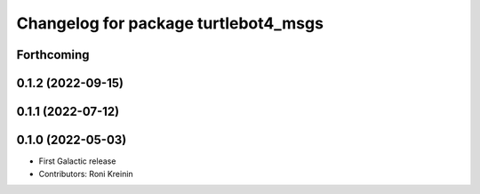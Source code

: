^^^^^^^^^^^^^^^^^^^^^^^^^^^^^^^^^^^^^
Changelog for package turtlebot4_msgs
^^^^^^^^^^^^^^^^^^^^^^^^^^^^^^^^^^^^^

Forthcoming
-----------

0.1.2 (2022-09-15)
------------------

0.1.1 (2022-07-12)
------------------

0.1.0 (2022-05-03)
------------------
* First Galactic release
* Contributors: Roni Kreinin
